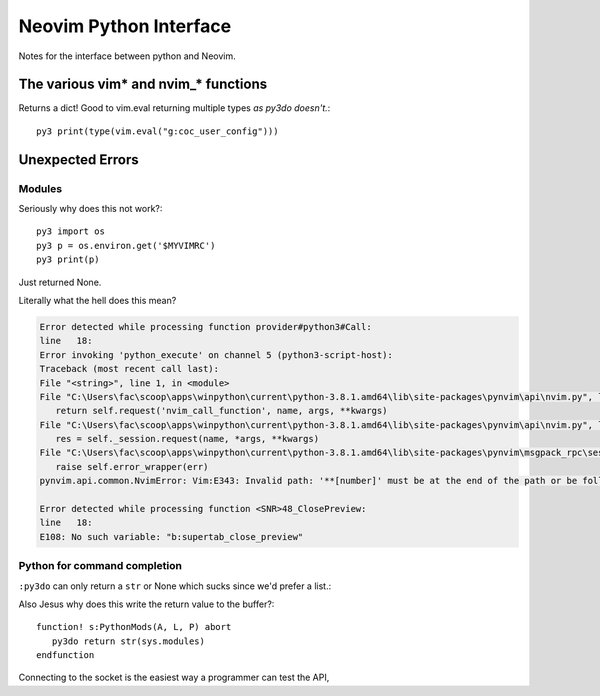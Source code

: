 .. _if-pyth:

=======================
Neovim Python Interface
=======================

.. highlight:: vim

Notes for the interface between python and Neovim.

The various vim* and nvim_* functions
=====================================

Returns a dict! Good to vim.eval returning multiple types *as py3do doesn't.*::

   py3 print(type(vim.eval("g:coc_user_config")))


Unexpected Errors
=================

Modules
-------
Seriously why does this not work?::

   py3 import os
   py3 p = os.environ.get('$MYVIMRC')
   py3 print(p)

Just returned None.


Literally what the hell does this mean?

.. code-block:: python-traceback

   Error detected while processing function provider#python3#Call:
   line   18:
   Error invoking 'python_execute' on channel 5 (python3-script-host):
   Traceback (most recent call last):
   File "<string>", line 1, in <module>
   File "C:\Users\fac\scoop\apps\winpython\current\python-3.8.1.amd64\lib\site-packages\pynvim\api\nvim.py", line 299, in call
      return self.request('nvim_call_function', name, args, **kwargs)
   File "C:\Users\fac\scoop\apps\winpython\current\python-3.8.1.amd64\lib\site-packages\pynvim\api\nvim.py", line 182, in request
      res = self._session.request(name, *args, **kwargs)
   File "C:\Users\fac\scoop\apps\winpython\current\python-3.8.1.amd64\lib\site-packages\pynvim\msgpack_rpc\session.py", line 104, in request
      raise self.error_wrapper(err)
   pynvim.api.common.NvimError: Vim:E343: Invalid path: '**[number]' must be at the end of the path or be followed by '\'.-- REPLACE --

   Error detected while processing function <SNR>48_ClosePreview:
   line   18:
   E108: No such variable: "b:supertab_close_preview"


Python for command completion
-----------------------------
``:py3do`` can only return a ``str`` or None which sucks since we'd prefer a list.:

Also Jesus why does this write the return value to the buffer?::

   function! s:PythonMods(A, L, P) abort
      py3do return str(sys.modules)
   endfunction

Connecting to the socket is the easiest way a programmer can test the API,
